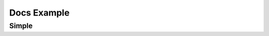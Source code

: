 
Docs Example
============

Simple
------

.. feat:: Feature
   :id: FEAT_UNSAFE
   :asil: QM

.. spec:: Specification
   :id: SPEC_UNSAFE
   :efforts: 20
   :approval: yes
   :asil: QM
   :details: FEAT_UNSAFE

.. impl:: Implementation
   :id: IMPL_UNSAFE
   :asil: QM
   :links: SPEC_UNSAFE
